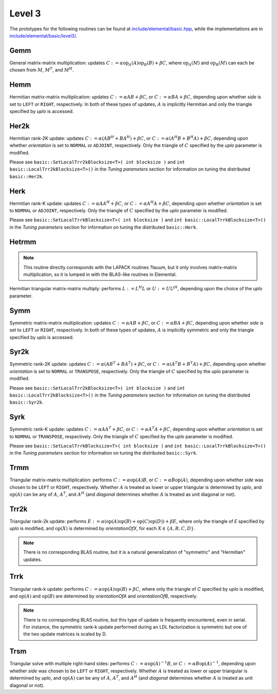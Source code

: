 Level 3
=======

The prototypes for the following routines can be found at          
`include/elemental/basic.hpp <../../../../include/elemental/basic.hpp>`_, while the
implementations are in `include/elemental/basic/level3/ <../../../../include/elemental/b
asic/level3/>`_.

Gemm
----
General matrix-matrix multiplication: updates
:math:`C := \alpha \mbox{op}_A(A) \mbox{op}_B(B) + \beta C`,
where :math:`\mbox{op}_A(M)` and :math:`\mbox{op}_B(M)` can each be chosen from 
:math:`M`, :math:`M^T`, and :math:`M^H`.

.. cpp:function:: void basic::Gemm( Orientation orientationOfA, Orientation orientationOfB, T alpha, const Matrix<T>& A, const Matrix<T>& B, T beta, Matrix<T>& C )

   The serial implementation (templated over the datatype).

.. cpp:function:: void basic::Gemm( Orientation orientationOfA, Orientation orientationOfB, T alpha, const DistMatrix<T,MC,MR>& A, const DistMatrix<T,MC,MR>& B, T beta, DistMatrix<T,MC,MR>& C )

   The distributed implementation (templated over the datatype).

Hemm
----
Hermitian matrix-matrix multiplication: updates
:math:`C := \alpha A B + \beta C`, or 
:math:`C := \alpha B A + \beta C`, depending upon whether `side` is set to 
``LEFT`` or ``RIGHT``, respectively. In both of these types of updates, 
:math:`A` is implicitly Hermitian and only the triangle specified by `uplo` is 
accessed.

.. cpp:function:: void basic::Hemm( Side side, UpperOrLower uplo, T alpha, const Matrix<T>& A, const Matrix<T>& B, T beta, Matrix<T>& C )

   The serial implementation (templated over the datatype).

.. cpp:function:: void basic::Hemm( Side side, UpperOrLower uplo, T alpha, const DistMatrix<T,MC,MR>& A, const DistMatrix<T,MC,MR>& B, T beta, DistMatrix<T,MC,MR>& C )

   The distributed implementation (templated over the datatype).

Her2k
-----
Hermitian rank-2K update: updates
:math:`C := \alpha (A B^H + B A^H) + \beta C`, or 
:math:`C := \alpha (A^H B + B^H A) + \beta C`, depending upon whether 
`orientation` is set to ``NORMAL`` or ``ADJOINT``, respectively. Only the 
triangle of :math:`C` specified by the `uplo` parameter is modified.

.. cpp:function:: void basic::Her2k( UpperOrLower uplo, Orientation orientation, T alpha, const Matrix<T>& A, const Matrix<T>& B, T beta, Matrix<T>& C )

   The serial implementation (templated over the datatype).

.. cpp:function:: void basic::Her2k( UpperOrLower uplo, Orientation orientation, T alpha, const DistMatrix<T,MC,MR>& A, const DistMatrix<T,MC,MR>& B, T beta, DistMatrix<T,MC,MR>& C )

   The distributed implementation (templated over the datatype).

Please see ``basic::SetLocalTrr2kBlocksize<T>( int blocksize )`` 
and ``int basic::LocalTrr2kBlocksize<T>()`` in the 
*Tuning parameters* section for information on tuning the distributed 
``basic::Her2k``.

Herk
----
Hermitian rank-K update: updates
:math:`C := \alpha A A^H + \beta C`, or 
:math:`C := \alpha A^H A + \beta C`, depending upon whether `orientation` is
set to ``NORMAL`` or ``ADJOINT``, respectively. Only the triangle of :math:`C` 
specified by the `uplo` parameter is modified.

.. cpp:function:: void basic::Herk( UpperOrLower uplo, Orientation orientation, T alpha, const Matrix<T>& A, T beta, Matrix<T>& C )

   The serial implementation (templated over the datatype).

.. cpp:function:: void basic::Herk( UpperOrLower uplo, Orientation orientation, T alpha, const DistMatrix<T,MC,MR>& A, T beta, DistMatrix<T,MC,MR>& C )

   The distributed implementation (templated over the datatype).

Please see ``basic::SetLocalTrrkBlocksize<T>( int blocksize )`` 
and ``int basic::LocalTrrkBlocksize<T>()`` in the *Tuning parameters*
section for information on tuning the distributed ``basic::Herk``.

Hetrmm
------
.. note:: 

   This routine directly corresponds with the LAPACK routines ?lauum, but it 
   only involves matrix-matrix multiplication, so it is lumped in with the 
   BLAS-like routines in Elemental.

Hermitian triangular matrix-matrix multiply: performs 
:math:`L := L^H L` or :math:`U := U U^H`, depending upon the choice of the 
`uplo` parameter. 

.. cpp:function:: void basic::Hetrmm( UpperOrLower uplo, Matrix<T>& A )

   The serial implementation (templated over the datatype).

.. cpp:function:: void basic::Hetrmm( UpperOrLower uplo, DistMatrix<T,MC,MR>& A )

   The distributed implementation (templated over the datatype).

Symm
----
Symmetric matrix-matrix multiplication: updates
:math:`C := \alpha A B + \beta C`, or 
:math:`C := \alpha B A + \beta C`, depending upon whether `side` is set to 
``LEFT`` or ``RIGHT``, respectively. In both of these types of updates, 
:math:`A` is implicitly symmetric and only the triangle specified by `uplo` 
is accessed.

.. cpp:function:: void basic::Symm( Side side, UpperOrLower uplo, T alpha, const Matrix<T>& A, const Matrix<T>& B, T beta, Matrix<T>& C )

   The serial implementation (templated over the datatype).

.. cpp:function:: void basic::Symm( Side side, UpperOrLower uplo, T alpha, const DistMatrix<T,MC,MR>& A, const DistMatrix<T,MC,MR>& B, T beta, DistMatrix<T,MC,MR>& C )

   The distributed implementation (templated over the datatype).

Syr2k
-----
Symmetric rank-2K update: updates
:math:`C := \alpha (A B^T + B A^T) + \beta C`, or 
:math:`C := \alpha (A^T B + B^T A) + \beta C`, depending upon whether 
`orientation` is set to ``NORMAL`` or ``TRANSPOSE``, respectively. Only the 
triangle of :math:`C` specified by the `uplo` parameter is modified.

.. cpp:function:: void basic::Syr2k( UpperOrLower uplo, Orientation orientation, T alpha, const Matrix<T>& A, const Matrix<T>& B, T beta, Matrix<T>& C )

   The serial implementation (templated over the datatype).

.. cpp:function:: void basic::Syr2k( UpperOrLower uplo, Orientation orientation, T alpha, const DistMatrix<T,MC,MR>& A, const DistMatrix<T,MC,MR>& B, T beta, DistMatrix<T,MC,MR>& C )

   The distributed implementation (templated over the datatype).

Please see ``basic::SetLocalTrr2kBlocksize<T>( int blocksize )`` 
and ``int basic::LocalTrr2kBlocksize<T>()`` in the 
*Tuning parameters* section for information on tuning the distributed 
``basic::Syr2k``.

Syrk
----
Symmetric rank-K update: updates
:math:`C := \alpha A A^T + \beta C`, or 
:math:`C := \alpha A^T A + \beta C`, depending upon whether `orientation` is
set to ``NORMAL`` or ``TRANSPOSE``, respectively. Only the triangle of :math:`C`
specified by the `uplo` parameter is modified.

.. cpp:function:: void basic::Syrk( UpperOrLower uplo, Orientation orientation, T alpha, const Matrix<T>& A, T beta, Matrix<T>& C )

   The serial implementation (templated over the datatype).

.. cpp:function:: void basic::Syrk( UpperOrLower uplo, Orientation orientation, T alpha, const DistMatrix<T,MC,MR>& A, T beta, DistMatrix<T,MC,MR>& C )

   The distributed implementation (templated over the datatype).

Please see ``basic::SetLocalTrrkBlocksize<T>( int blocksize )`` 
and ``int basic::LocalTrrkBlocksize<T>()`` in the *Tuning parameters*
section for information on tuning the distributed ``basic::Syrk``.

Trmm
----
Triangular matrix-matrix multiplication: performs
:math:`C := \alpha \mbox{op}(A) B`, or 
:math:`C := \alpha B \mbox{op}(A)`, depending upon whether `side` was chosen
to be ``LEFT`` or ``RIGHT``, respectively. Whether :math:`A` is treated as 
lower or upper triangular is determined by `uplo`, and :math:`\mbox{op}(A)` 
can be any of :math:`A`, :math:`A^T`, and :math:`A^H` (and `diagonal` determines
whether :math:`A` is treated as unit diagonal or not).

.. cpp:function:: void basic::Trmm( Side side, UpperOrLower uplo, Orientation orientation, Diagonal diagonal, T alpha, const Matrix<T>& A, Matrix<T>& B )

   The serial implementation (templated over the datatype).

.. cpp:function:: void basic::Trmm( Side side, UpperOrLower uplo, Orientation orientation, Diagonal diagonal, T alpha, const DistMatrix<T,MC,MR>& A, DistMatrix<T,MC,MR>& B )

   The distributed implementation (templated over the datatype).

Trr2k
-----
Triangular rank-2k update: performs 
:math:`E := \alpha ( \mbox{op}(A) \mbox{op}(B) + \mbox{op}(C) \mbox{op}(D) ) + \beta E`,
where only the triangle of `E` specified by `uplo` is modified, and 
:math:`\mbox{op}(X)` is determined by `orientationOfX`, for each 
:math:`X \in \left\{A,B,C,D\right\}`.

.. note::

   There is no corresponding BLAS routine, but it is a natural generalization
   of "symmetric" and "Hermitian" updates.

.. cpp:function:: void basic::Trr2k( UpperOrLower uplo, Orientation orientationOfA, Orientation orientationOfB, Orientation orientationOfC, Orientation orientationOfD, T alpha, const Matrix<T>& A, const Matrix<T>& B, const Matrix<T>& C, const Matrix<T>& D, T beta, Matrix<T>& E )

   The serial implementation (templated over the datatype).

.. cpp:function:: void basic::Trr2k( UpperOrLower uplo, Orientation orientationOfA, Orientation orientationOfB, Orientation orientationOfC, Orientation orientationOfD, T alpha, const DistMatrix<T,MC,MR>& A, const DistMatrix<T,MC,MR>& B, const DistMatrix<T,MC,MR>& C, const DistMatrix<T,MC,MR>& D, T beta, DistMatrix<T,MC,MR>& E )

   The distributed implementation (templated over the datatype).

Trrk
----
Triangular rank-k update: performs 
:math:`C := \alpha \mbox{op}(A) \mbox{op}(B) + \beta C`, where only the 
triangle of `C` specified by `uplo` is modified, and :math:`\mbox{op}(A)` and 
:math:`\mbox{op}(B)` are determined by `orientationOfA` and `orientationOfB`, 
respectively.

.. note::

   There is no corresponding BLAS routine, but this type of update is frequently
   encountered, even in serial. For instance, the symmetric rank-k update 
   performed during an LDL factorization is symmetric but one of the 
   two update matrices is scaled by D.

.. cpp:function:: void basic::Trrk( UpperOrLower uplo, Orientation orientationOfA, Orientation orientationOfB, T alpha, const Matrix<T>& A, const Matrix<T>& B, T beta, Matrix<T>& C )

   The serial implementation (templated over the datatype).

.. cpp:function:: void basic::Trrk( UpperOrLower uplo, Orientation orientationOfA, Orientation orientationOfB, T alpha, const DistMatrix<T,MC,MR>& A, const DistMatrix<T,MC,MR>& B, T beta, DistMatrix<T,MC,MR>& C )

   The distributed implementation (templated over the datatype).

Trsm
----
Triangular solve with multiple right-hand sides: performs
:math:`C := \alpha \mbox{op}(A)^{-1} B`, or 
:math:`C := \alpha B \mbox{op}(A)^{-1}`, depending upon whether `side` was 
chosen to be ``LEFT`` or ``RIGHT``, respectively. Whether :math:`A` is treated 
as lower or upper triangular is determined by `uplo`, and :math:`\mbox{op}(A)` 
can be any of :math:`A`, :math:`A^T`, and :math:`A^H` (and `diagonal` determines
whether :math:`A` is treated as unit diagonal or not).

.. cpp:function:: void basic::Trsm( Side side, UpperOrLower uplo, Orientation orientation, Diagonal diagonal, T alpha, const Matrix<T>& A, Matrix<T>& B )

   The serial implementation (templated over the datatype).

.. cpp:function:: void basic::Trsm( Side side, UpperOrLower uplo, Orientation orientation, Diagonal diagonal, T alpha, const DistMatrix<T,MC,MR>& A, DistMatrix<T,MC,MR>& B )

   The distributed implementation (templated over the datatype).
